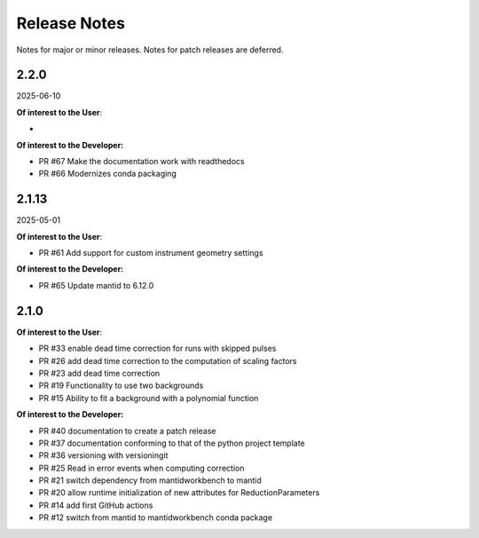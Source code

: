 .. _release_notes:

Release Notes
=============

Notes for major or minor releases. Notes for patch releases are deferred.

..
    Release notes are written in reverse chronological order, with the most recent release at the top,
    using the following format:

    <Next Major or Minor Release>
    -----------------------------
    (date of release, format YYYY-MM-DD)

    **Of interest to the User**:

    - PR #XYZ one-liner description

    **Of interest to the Developer:**

    - PR #XYZ one-liner description


2.2.0
------
2025-06-10

**Of interest to the User**:

- 

**Of interest to the Developer:**

- PR #67 Make the documentation work with readthedocs
- PR #66 Modernizes conda packaging
      
2.1.13
------
2025-05-01

**Of interest to the User**:

- PR #61 Add support for custom instrument geometry settings

**Of interest to the Developer:**

- PR #65 Update mantid to 6.12.0

2.1.0
-----

**Of interest to the User**:

- PR #33 enable dead time correction for runs with skipped pulses
- PR #26 add dead time correction to the computation of scaling factors
- PR #23 add dead time correction
- PR #19 Functionality to use two backgrounds
- PR #15 Ability to fit a background with a polynomial function

**Of interest to the Developer:**

- PR #40 documentation to create a patch release
- PR #37 documentation conforming to that of the python project template
- PR #36 versioning with versioningit
- PR #25 Read in error events when computing correction
- PR #21 switch dependency from mantidworkbench to mantid
- PR #20 allow runtime initialization of new attributes for ReductionParameters
- PR #14 add first GitHub actions
- PR #12 switch from mantid to mantidworkbench conda package
